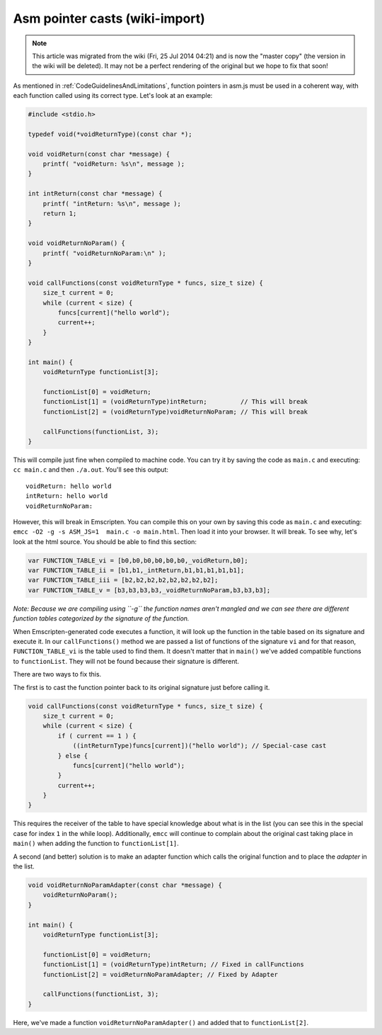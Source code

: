 .. _Asm-pointer-casts:

===============================
Asm pointer casts (wiki-import)
===============================
.. note:: This article was migrated from the wiki (Fri, 25 Jul 2014 04:21) and is now the "master copy" (the version in the wiki will be deleted). It may not be a perfect rendering of the original but we hope to fix that soon!

As mentioned in :ref:`CodeGuidelinesAndLimitations`, function pointers in
asm.js must be used in a coherent way, with each function called using
its correct type. Let's look at an example:

.. code:: cpp

        #include <stdio.h>

        typedef void(*voidReturnType)(const char *);

        void voidReturn(const char *message) {
            printf( "voidReturn: %s\n", message );
        }

        int intReturn(const char *message) {
            printf( "intReturn: %s\n", message );
            return 1;
        }

        void voidReturnNoParam() {
            printf( "voidReturnNoParam:\n" );
        }

        void callFunctions(const voidReturnType * funcs, size_t size) {
            size_t current = 0;
            while (current < size) {
                funcs[current]("hello world");
                current++;
            }
        }

        int main() {
            voidReturnType functionList[3];

            functionList[0] = voidReturn;
            functionList[1] = (voidReturnType)intReturn;         // This will break
            functionList[2] = (voidReturnType)voidReturnNoParam; // This will break
        
            callFunctions(functionList, 3);
        }

This will compile just fine when compiled to machine code. You can try
it by saving the code as ``main.c`` and executing: ``cc main.c`` and
then ``./a.out``. You'll see this output:

::

    voidReturn: hello world
    intReturn: hello world
    voidReturnNoParam:

However, this will break in Emscripten. You can compile this on your own
by saving this code as ``main.c`` and executing:
``emcc -O2 -g -s ASM_JS=1  main.c -o main.html``. Then load it into your
browser. It will break. To see why, let's look at the html source. You
should be able to find this section:

.. code:: javascript

          var FUNCTION_TABLE_vi = [b0,b0,b0,b0,b0,b0,_voidReturn,b0];
          var FUNCTION_TABLE_ii = [b1,b1,_intReturn,b1,b1,b1,b1,b1];
          var FUNCTION_TABLE_iii = [b2,b2,b2,b2,b2,b2,b2,b2];
          var FUNCTION_TABLE_v = [b3,b3,b3,b3,_voidReturnNoParam,b3,b3,b3];

*Note: Because we are compiling using ``-g`` the function names aren't
mangled and we can see there are different function tables categorized
by the signature of the function.*

When Emscripten-generated code executes a function, it will look up the
function in the table based on its signature and execute it. In our
``callFunctions()`` method we are passed a list of functions of the
signature ``vi`` and for that reason, ``FUNCTION_TABLE_vi`` is the table
used to find them. It doesn't matter that in ``main()`` we've added
compatible functions to ``functionList``. They will not be found because
their signature is different.

There are two ways to fix this.

The first is to cast the function pointer back to its original signature
just before calling it.

.. code:: cpp

        void callFunctions(const voidReturnType * funcs, size_t size) {
            size_t current = 0;
            while (current < size) {
                if ( current == 1 ) {
                    ((intReturnType)funcs[current])("hello world"); // Special-case cast
                } else {
                    funcs[current]("hello world");
                }
                current++;
            }
        }

This requires the receiver of the table to have special knowledge about
what is in the list (you can see this in the special case for index
``1`` in the while loop). Additionally, ``emcc`` will continue to
complain about the original cast taking place in ``main()`` when adding
the function to ``functionList[1]``.

A second (and better) solution is to make an adapter function which
calls the original function and to place the *adapter* in the list.

.. code:: cpp

        void voidReturnNoParamAdapter(const char *message) {
            voidReturnNoParam();
        }

        int main() {
            voidReturnType functionList[3];

            functionList[0] = voidReturn;
            functionList[1] = (voidReturnType)intReturn; // Fixed in callFunctions
            functionList[2] = voidReturnNoParamAdapter; // Fixed by Adapter
        
            callFunctions(functionList, 3);
        }

Here, we've made a function ``voidReturnNoParamAdapter()`` and added
that to ``functionList[2]``.
